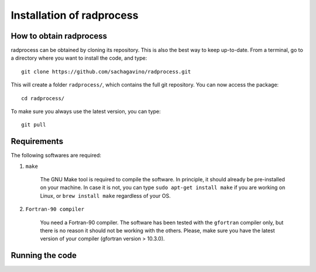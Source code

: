Installation of radprocess
************

How to obtain radprocess
=================

radprocess can be obtained by cloning its repository. This is also the best way to keep up-to-date.
From a terminal, go to a directory where you want to install the code, and type:: 


    git clone https://github.com/sachagavino/radprocess.git


This will create a folder ``radprocess/``, which contains the full git repository. You can now access the package::


    cd radprocess/


To make sure you always use the latest version, you can type:: 


    git pull



Requirements
=================

The following softwares are required:

#. ``make``

    The GNU Make tool is required to compile the software. In principle, it should already be pre-installed on your machine.
    In case it is not, you can type ``sudo apt-get install make`` if you are working on Linux, or ``brew install make`` regardless of your OS.


#. ``Fortran-90 compiler``

    You need a Fortran-90 compiler. The software has been tested with the ``gfortran`` compiler only, but there is no reason it should not be working with the others. Please, make sure you have the latest version
    of your compiler (gfortran version > 10.3.0). 


Running the code
=================


